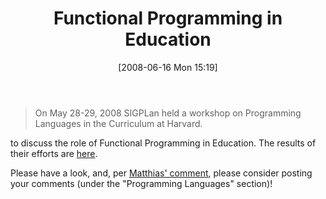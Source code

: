 #+POSTID: 210
#+DATE: [2008-06-16 Mon 15:19]
#+OPTIONS: toc:nil num:nil todo:nil pri:nil tags:nil ^:nil TeX:nil
#+CATEGORY: Link
#+TAGS: Functional, Learning, Programming, Programming Language, Teaching
#+TITLE: Functional Programming in Education

#+BEGIN_QUOTE
  On May 28-29, 2008 SIGPLan held a workshop on Programming Languages in the Curriculum at Harvard.
#+END_QUOTE



to discuss the role of Functional Programming in Education. The results of their efforts are [[http://wiki.acm.org/cs2001/index.php?title=SIGPLAN_Proposal][here]].

Please have a look, and, per [[http://list.cs.brown.edu/pipermail/plt-scheme/2008-June/024987.html][Matthias' comment]], please consider posting your comments (under the "Programming Languages" section)!



